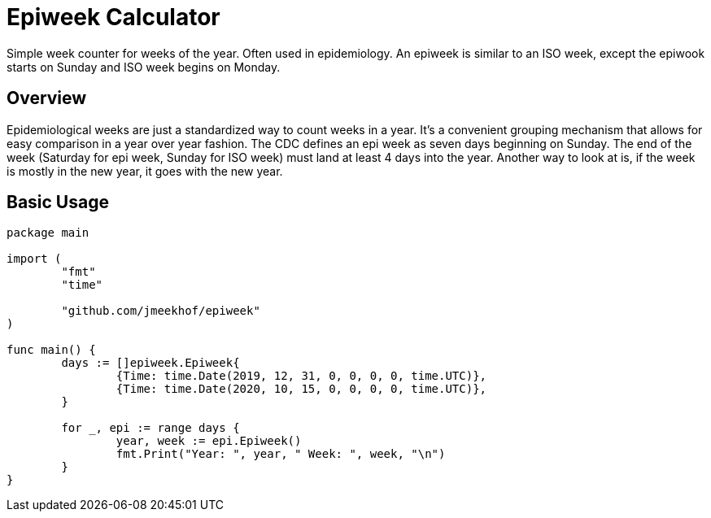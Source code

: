 = Epiweek Calculator

Simple week counter for weeks of the year. Often used in epidemiology. An epiweek is similar to an ISO week, except the epiwook starts on Sunday and ISO week begins on Monday.

== Overview
Epidemiological weeks are just a standardized way to count weeks in a year. It's a convenient grouping mechanism that allows for easy comparison in a year over year fashion.
The CDC defines an epi week as seven days beginning on Sunday. The end of the week (Saturday for epi week, Sunday for ISO week) must land at least 4 days into the year. Another way to look at is, if the week is mostly in the new year, it goes with the new year.

== Basic Usage
[source,go]
----
package main

import (
	"fmt"
	"time"

	"github.com/jmeekhof/epiweek"
)

func main() {
	days := []epiweek.Epiweek{
		{Time: time.Date(2019, 12, 31, 0, 0, 0, 0, time.UTC)},
		{Time: time.Date(2020, 10, 15, 0, 0, 0, 0, time.UTC)},
	}

	for _, epi := range days {
		year, week := epi.Epiweek()
		fmt.Print("Year: ", year, " Week: ", week, "\n")
	}
}
----


